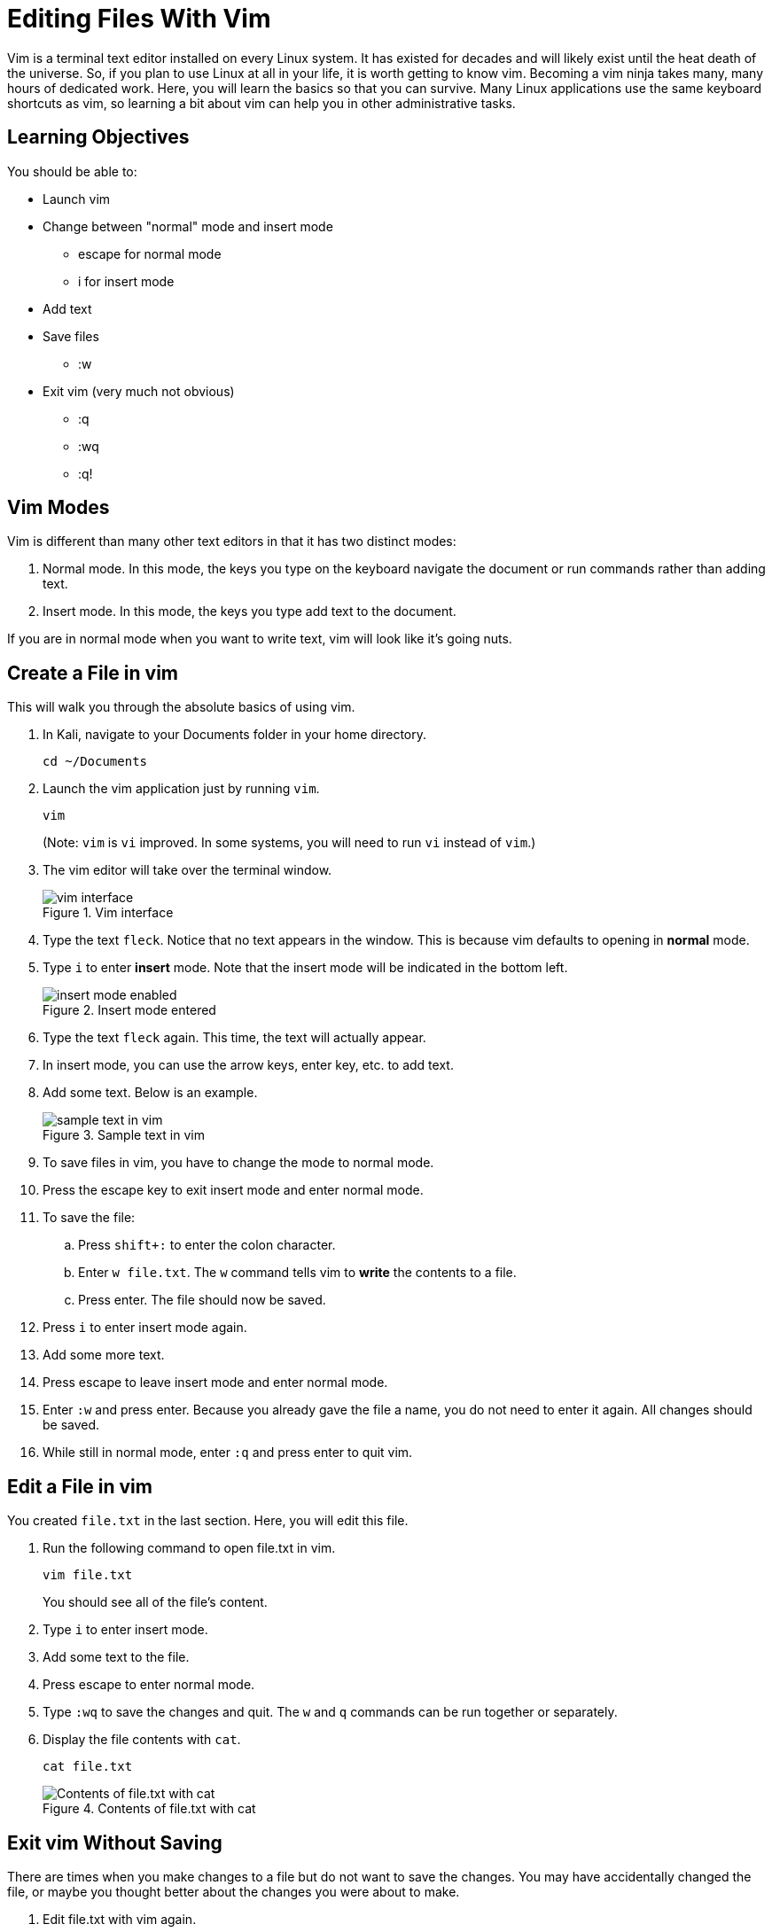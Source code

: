 = Editing Files With Vim

Vim is a terminal text editor installed on every Linux system. It has existed for decades and will likely exist until the heat death of the universe. So, if you plan to use Linux at all in your life, it is worth getting to know vim. Becoming a vim ninja takes many, many hours of dedicated work. Here, you will learn the basics so that you can survive. Many Linux applications use the same keyboard shortcuts as vim, so learning a bit about vim can help you in other administrative tasks.

== Learning Objectives

You should be able to:

* Launch vim
* Change between "normal" mode and insert mode
** escape for normal mode
** i for insert mode
* Add text
* Save files
** :w
* Exit vim (very much not obvious)
** :q
** :wq
** :q!

== Vim Modes

Vim is different than many other text editors in that it has two distinct modes:

1. Normal mode. In this mode, the keys you type on the keyboard navigate the document or run commands rather than adding text.
2. Insert mode. In this mode, the keys you type add text to the document.

If you are in normal mode when you want to write text, vim will look like it's going nuts.

== Create a File in vim

This will walk you through the absolute basics of using vim.

. In Kali, navigate to your Documents folder in your home directory.
+
----
cd ~/Documents
----
. Launch the vim application just by running `vim`.
+
----
vim
----
+
(Note: `vim` is `vi` improved. In some systems, you will need to run `vi` instead of `vim`.)
. The vim editor will take over the terminal window.
+
.Vim interface
image::vim-just-launched.png[vim interface]
. Type the text `fleck`. Notice that no text appears in the window. This is because vim defaults to opening in *normal* mode.
. Type `i` to enter *insert* mode. Note that the insert mode will be indicated in the bottom left.
+
.Insert mode entered
image::insert-mode-label.png[insert mode enabled]
. Type the text `fleck` again. This time, the text will actually appear.
. In insert mode, you can use the arrow keys, enter key, etc. to add text.
. Add some text. Below is an example.
+
.Sample text in vim
image::vim-sample-text-entered.png[sample text in vim]
. To save files in vim, you have to change the mode to normal mode.
. Press the escape key to exit insert mode and enter normal mode.
. To save the file:
.. Press `shift+:` to enter the colon character.
.. Enter `w file.txt`. The `w` command tells vim to *write* the contents to a file.
.. Press enter. The file should now be saved.
. Press `i` to enter insert mode again.
. Add some more text.
. Press escape to leave insert mode and enter normal mode.
. Enter `:w` and press enter. Because you already gave the file a name, you do not need to enter it again. All changes should be saved.
. While still in normal mode, enter `:q` and press enter to quit vim.

== Edit a File in vim

You created `file.txt` in the last section. Here, you will edit this file.

. Run the following command to open file.txt in vim.
+
----
vim file.txt
----
+
You should see all of the file's content.
. Type `i` to enter insert mode.
. Add some text to the file.
. Press escape to enter normal mode.
. Type `:wq` to save the changes and quit. The `w` and `q` commands can be run together or separately.
. Display the file contents with `cat`.
+
----
cat file.txt
----
+
.Contents of file.txt with cat
image::cat-file-txt.png[Contents of file.txt with cat]

== Exit vim Without Saving

There are times when you make changes to a file but do not want to save the changes. You may have accidentally changed the file, or maybe you thought better about the changes you were about to make.

. Edit file.txt with vim again.
+
----
vim file.txt
----
. Type `i` to enter insert mode.
. Change some text.
. Press escape to enter normal mode.
. Type `:q!` to quit vim. Notice that the `w` command was omitted because we do not want to write the changes to disk. The `q` command quits vim. The exclamation point (`!`) tells vim to ignore any unsaved changes.

== Power of vim

At this point, you might think that the people who made vim are either crazy or masochists. But these exercises only touch on the most basic vim functionality. By separating normal mode and insert mode, vim can do very powerful things to make editing text efficient.

There are many ways to learn more advanced vim features. One fun resource is https://vim-adventures.com/.

== Reflection

* What text editors do you prefer?
* Why would it be worth investing time in learning a text editor?
